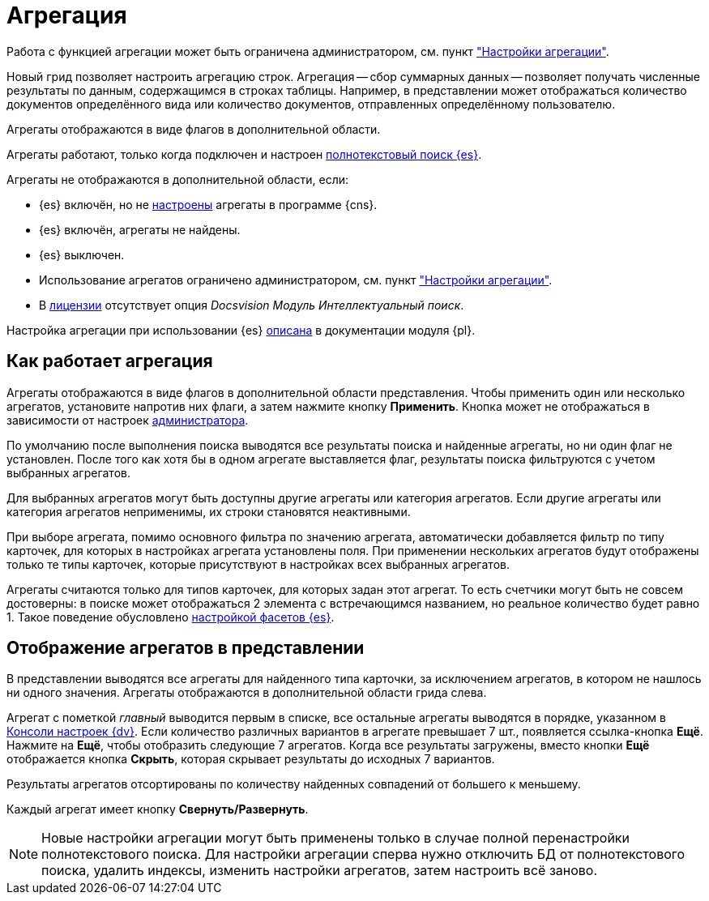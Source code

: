 = Агрегация

Работа с функцией агрегации может быть ограничена администратором, см. пункт xref:admin:grid-aggregate.adoc["Настройки агрегации"].

//tag::whatis[]
Новый грид позволяет настроить агрегацию строк. Агрегация -- сбор суммарных данных -- позволяет получать численные результаты по данным, содержащимся в строках таблицы. Например, в представлении может отображаться количество документов определённого вида или количество документов, отправленных определённому пользователю.
//end::whatis[]

Агрегаты отображаются в виде флагов в дополнительной области.

Агрегаты работают, только когда подключен и настроен xref:platform:admin:search-elastic.adoc[полнотекстовый поиск {es}].

.Агрегаты не отображаются в дополнительной области, если:
* {es} включён, но не xref:platform:admin:search-elastic-change.adoc#facets[настроены] агрегаты в программе {cns}.
* {es} включён, агрегаты не найдены.
* {es} выключен.
* Использование агрегатов ограничено администратором, см. пункт xref:admin:grid-aggregate.adoc["Настройки агрегации"].
* В xref:ROOT:license.adoc[лицензии] отсутствует опция _Docsvision Модуль Интеллектуальный поиск_.

Настройка агрегации при использовании {es} xref:platform:admin:search-elastic-change.adoc[описана] в документации модуля {pl}.

== Как работает агрегация

Агрегаты отображаются в виде флагов в дополнительной области представления. Чтобы применить один или несколько агрегатов, установите напротив них флаги, а затем нажмите кнопку *Применить*. Кнопка может не отображаться в зависимости от настроек xref:admin:grid-aggregate.adoc[администратора].

По умолчанию после выполнения поиска выводятся все результаты поиска и найденные агрегаты, но ни один флаг не установлен. После того как хотя бы в одном агрегате выставляется флаг, результаты поиска фильтруются с учетом выбранных агрегатов.

Для выбранных агрегатов могут быть доступны другие агрегаты или категория агрегатов. Если другие агрегаты или категория агрегатов неприменимы, их строки становятся неактивными.

При выборе агрегата, помимо основного фильтра по значению агрегата, автоматически добавляется фильтр по типу карточек, для которых в настройках агрегата установлены поля. При применении нескольких агрегатов будут отображены только те типы карточек, которые присутствуют в настройках всех выбранных агрегатов.

Агрегаты считаются только для типов карточек, для которых задан этот агрегат. То есть счетчики могут быть не совсем достоверны: в поиске может отображаться 2 элемента с встречающимся названием, но реальное количество будет равно 1. Такое поведение обусловлено xref:platform:admin:search-elastic-change.adoc[настройкой фасетов {es}].

== Отображение агрегатов в представлении

В представлении выводятся все агрегаты для найденного типа карточки, за исключением агрегатов, в котором не нашлось ни одного значения.
Агрегаты отображаются в дополнительной области грида слева.

Агрегат с пометкой _главный_ выводится первым в списке,
//и отображается в верхней части представления,
все остальные агрегаты выводятся в порядке, указанном в xref:platform:admin:search-elastic-change.adoc[Консоли настроек {dv}]. Если количество различных вариантов в агрегате превышает 7 шт., появляется ссылка-кнопка *Ещё*. Нажмите на *Ещё*, чтобы отобразить следующие 7 агрегатов. Когда все результаты загружены, вместо кнопки *Ещё* отображается кнопка *Скрыть*, которая скрывает результаты до исходных 7 вариантов.

Результаты агрегатов отсортированы по количеству найденных совпадений от большего к меньшему.

Каждый агрегат имеет кнопку *Свернуть/Развернуть*.

NOTE: Новые настройки агрегации могут быть применены только в случае полной перенастройки полнотекстового поиска. Для настройки агрегации сперва нужно отключить БД от полнотекстового поиска, удалить индексы, изменить настройки агрегатов, затем настроить всё заново.
